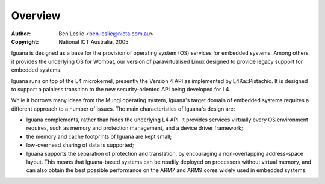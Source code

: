 ===========
 Overview
===========

:Author: Ben Leslie <ben.leslie@nicta.com.au>
:Copyright: National ICT Australia, 2005


Iguana is designed as a base for the provision of operating system
(OS) services for embedded systems. Among others, it provides
the underlying OS for Wombat, our version
of paravirtualised Linux designed
to provide legacy support for embedded systems.

Iguana runs on top of the L4
microkernel, presently the Version 4 API as implemented by 
L4Ka::Pistachio. It is designed to support a painless transition to the new
security-oriented API being developed for L4.

While it borrows many ideas from the Mungi operating system, Iguana's
target domain of embedded systems requires a different approach to a
number of issues.  The main characteristics of Iguana's design are:

- Iguana complements, rather than hides the underlying L4 API. It
  provides services virtually every OS environment requires, such as
  memory and protection management, and a device driver framework;

- the memory and cache footprints of Iguana are kept small;

- low-overhead sharing of data is supported;

- Iguana supports the separation of protection and translation, by
  encouraging a non-overlapping address-space layout. This means that
  Iguana-based systems can be readily deployed on processors without
  virtual memory, and can also obtain the best possible performance on
  the ARM7 and ARM9 cores widely used in embedded systems.

